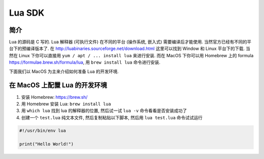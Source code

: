 .. _lua-sdk:

Lua SDK
==============================================================================


简介
------------------------------------------------------------------------------
Lua 的源码是 C 写的. Lua 解释器 (可执行文件) 在不同的平台 (操作系统, 嵌入式) 需要编译后才能使用. 当然官方已经有不同的平台下的预编译版本了. 在 http://luabinaries.sourceforge.net/download.html 这里可以找到 Window 和 Linux 平台下的下载. 当然在 Linux 下你可以直接用 ``yum / apt / ... install lua`` 来进行安装. 而在 MacOS 下你可以用 Homebrew 上的 formula https://formulae.brew.sh/formula/lua, 用 ``brew install lua`` 命令进行安装.

下面我们以 MacOS 为主来介绍如何准备 Lua 的开发环境.


在 MacOS 上配置 Lua 的开发环境
------------------------------------------------------------------------------

1. 安装 Homebrew: https://brew.sh/
2. 用 Homebrew 安装 Lua: ``brew install lua``
3. 用 ``which lua`` 找到 lua 的解释器的位置, 然后试一试 ``lua -v`` 命令看看是否安装成功了
4. 创建一个 ``test.lua`` 纯文本文件, 然后复制粘贴以下脚本, 然后用 ``lua test.lua`` 命令试试运行

.. code-block:: lua

    #!/usr/bin/env lua

    print("Hello World!")
